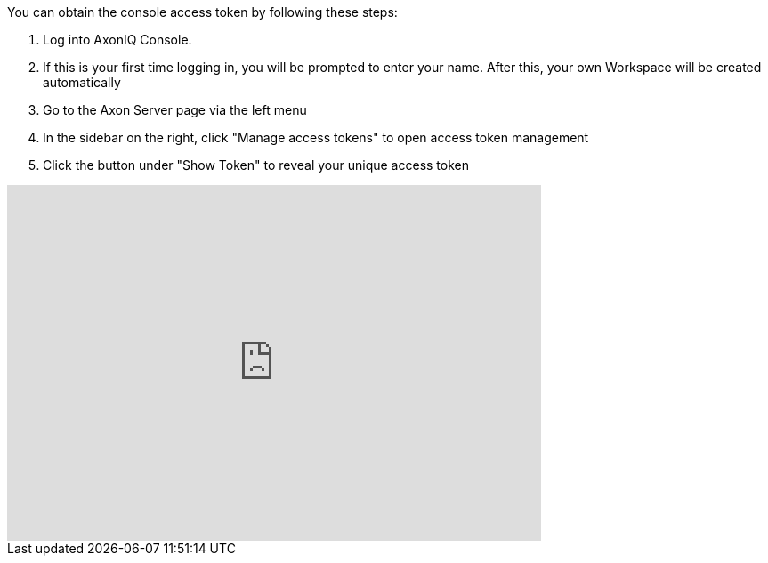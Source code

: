 You can obtain the console access token by following these steps:

1. Log into AxonIQ Console.
2. If this is your first time logging in, you will be prompted to enter your name. After this, your own Workspace will be created automatically
3. Go to the Axon Server page via the left menu
4. In the sidebar on the right, click "Manage access tokens" to open access token management
5. Click the button under "Show Token" to reveal your unique access token

video::HZOOZP8BtdI[youtube, width=600, height=400]